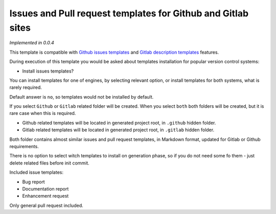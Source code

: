 Issues and Pull request templates for Github and Gitlab sites
=============================================================

*Implemented in 0.0.4*

This template is compatible with `Github issues templates
<https://help.github.com/en/articles/creating-issue-templates-for-your-repository>`_
and `Gitlab description templates <https://docs.gitlab.com/ee/user/project/description_templates.html>`_
features.

During execution of this template you would be asked about templates
installation for popular version control systems:

* Install issues templates?

You can install templates for one of engines, by selecting relevant option,
or install templates for both systems, what is rarely required.

Default answer is ``no``, so templates would not be installed by default.

If you select ``Github`` or ``Gitlab`` related folder will be created. When
you select ``both`` both folders will be created, but it is rare case when
this is required.

* Github related templates will be located in generated project root, in
  ``.github`` hidden folder.
* Gitlab related templates will be located in generated project root, in
  ``.gitlab`` hidden folder.

Both folder contains almost similar issues and pull request templates, in
Markdown format, updated for Gitlab or Github requirements.

There is no option to select witch templates to install on generation phase,
so if you do not need some fo them - just delete related files before init
commit.

Included issue templates:

- Bug report
- Documentation report
- Enhancement request

Only general pull request included.
